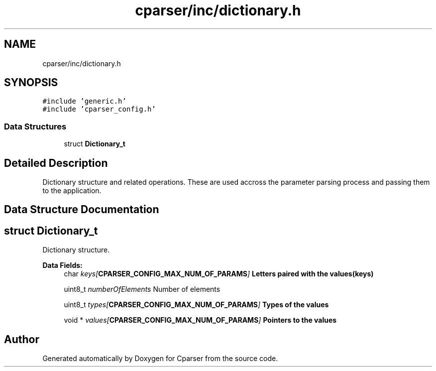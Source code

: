 .TH "cparser/inc/dictionary.h" 3 "Wed Sep 9 2020" "Version 1" "Cparser" \" -*- nroff -*-
.ad l
.nh
.SH NAME
cparser/inc/dictionary.h
.SH SYNOPSIS
.br
.PP
\fC#include 'generic\&.h'\fP
.br
\fC#include 'cparser_config\&.h'\fP
.br

.SS "Data Structures"

.in +1c
.ti -1c
.RI "struct \fBDictionary_t\fP"
.br
.in -1c
.SH "Detailed Description"
.PP 
Dictionary structure and related operations\&. These are used accross the parameter parsing process and passing them to the application\&. 
.SH "Data Structure Documentation"
.PP 
.SH "struct Dictionary_t"
.PP 
Dictionary structure\&. 
.PP
\fBData Fields:\fP
.RS 4
char \fIkeys[\fBCPARSER_CONFIG_MAX_NUM_OF_PARAMS\fP]\fP Letters paired with the values(keys) 
.br
.PP
uint8_t \fInumberOfElements\fP Number of elements 
.br
.PP
uint8_t \fItypes[\fBCPARSER_CONFIG_MAX_NUM_OF_PARAMS\fP]\fP Types of the values 
.br
.PP
void * \fIvalues[\fBCPARSER_CONFIG_MAX_NUM_OF_PARAMS\fP]\fP Pointers to the values 
.br
.PP
.RE
.PP
.SH "Author"
.PP 
Generated automatically by Doxygen for Cparser from the source code\&.
